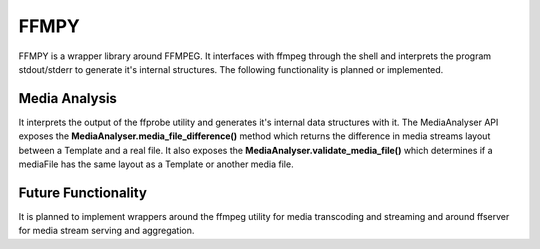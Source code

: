=====
FFMPY
=====

FFMPY is a wrapper library around FFMPEG.
It interfaces with ffmpeg through the shell and interprets the program stdout/stderr to generate it's internal structures.
The following functionality is planned or implemented.

Media Analysis
--------------

It interprets the output of the ffprobe utility and generates it's internal data structures with it.
The MediaAnalyser API exposes the **MediaAnalyser.media_file_difference()** method which returns the difference in media streams layout between a Template and a real file.
It also exposes the **MediaAnalyser.validate_media_file()** which determines if a mediaFile has the same layout as a Template or another media file.

Future Functionality
--------------------

It is planned to implement wrappers around the ffmpeg utility for media transcoding and streaming and around ffserver for media stream serving and aggregation.
